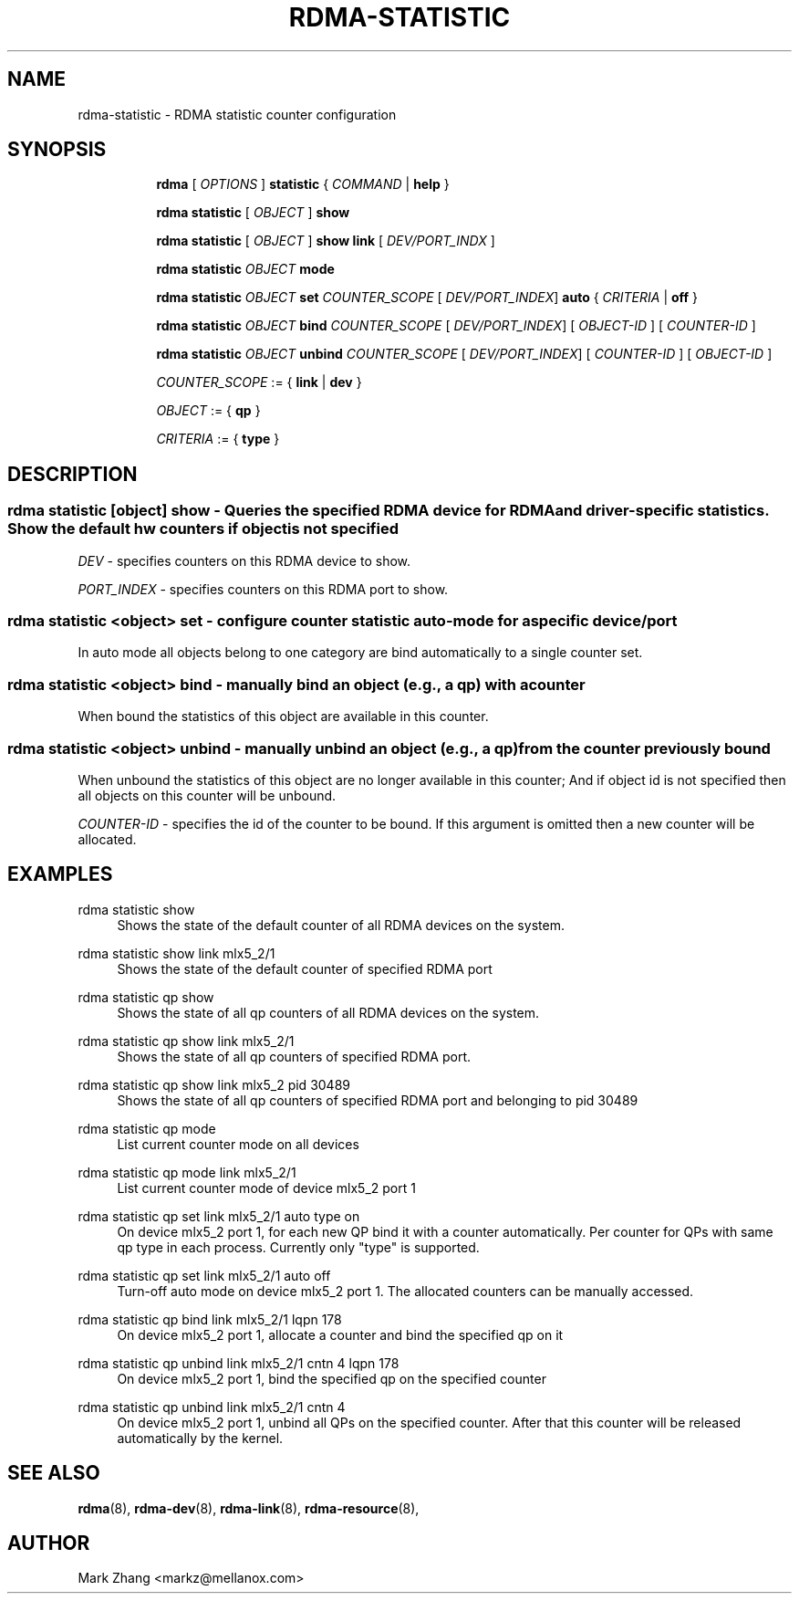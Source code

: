 .TH RDMA\-STATISTIC 8 "17 Mar 2019" "iproute2" "Linux"
.SH NAME
rdma-statistic \- RDMA statistic counter configuration
.SH SYNOPSIS
.sp
.ad l
.in +8
.ti -8
.B rdma
.RI "[ " OPTIONS " ]"
.B statistic
.RI  " { " COMMAND " | "
.BR help " }"
.sp

.ti -8
.B rdma statistic
.RI "[ " OBJECT " ]"
.B show

.ti -8
.B rdma statistic
.RI "[ " OBJECT " ]"
.B show link
.RI "[ " DEV/PORT_INDX " ]"

.ti -8
.B rdma statistic
.IR OBJECT
.B mode

.ti -8
.B rdma statistic
.IR OBJECT
.B set
.IR COUNTER_SCOPE
.RI "[ " DEV/PORT_INDEX "]"
.B auto
.RI "{ " CRITERIA " | "
.BR off " }"

.ti -8
.B rdma statistic
.IR OBJECT
.B bind
.IR COUNTER_SCOPE
.RI "[ " DEV/PORT_INDEX "]"
.RI "[ " OBJECT-ID " ]"
.RI "[ " COUNTER-ID " ]"

.ti -8
.B rdma statistic
.IR OBJECT
.B unbind
.IR COUNTER_SCOPE
.RI "[ " DEV/PORT_INDEX "]"
.RI "[ " COUNTER-ID " ]"
.RI "[ " OBJECT-ID " ]"

.ti -8
.IR COUNTER_SCOPE " := "
.RB "{ " link " | " dev " }"

.ti -8
.IR OBJECT " := "
.RB "{ " qp " }"

.ti -8
.IR CRITERIA " := "
.RB "{ " type " }"

.SH "DESCRIPTION"
.SS rdma statistic [object] show - Queries the specified RDMA device for RDMA and driver-specific statistics. Show the default hw counters if object is not specified

.PP
.I "DEV"
- specifies counters on this RDMA device to show.

.I "PORT_INDEX"
- specifies counters on this RDMA port to show.

.SS rdma statistic <object> set - configure counter statistic auto-mode for a specific device/port
In auto mode all objects belong to one category are bind automatically to a single counter set.

.SS rdma statistic <object> bind - manually bind an object (e.g., a qp) with a counter
When bound the statistics of this object are available in this counter.

.SS rdma statistic <object> unbind - manually unbind an object (e.g., a qp) from the counter previously bound
When unbound the statistics of this object are no longer available in this counter; And if object id is not specified then all objects on this counter will be unbound.

.I "COUNTER-ID"
- specifies the id of the counter to be bound.
If this argument is omitted then a new counter will be allocated.

.SH "EXAMPLES"
.PP
rdma statistic show
.RS 4
Shows the state of the default counter of all RDMA devices on the system.
.RE
.PP
rdma statistic show link mlx5_2/1
.RS 4
Shows the state of the default counter of specified RDMA port
.RE
.PP
rdma statistic qp show
.RS 4
Shows the state of all qp counters of all RDMA devices on the system.
.RE
.PP
rdma statistic qp show link mlx5_2/1
.RS 4
Shows the state of all qp counters of specified RDMA port.
.RE
.PP
rdma statistic qp show link mlx5_2 pid 30489
.RS 4
Shows the state of all qp counters of specified RDMA port and belonging to pid 30489
.RE
.PP
rdma statistic qp mode
.RS 4
List current counter mode on all devices
.RE
.PP
rdma statistic qp mode link mlx5_2/1
.RS 4
List current counter mode of device mlx5_2 port 1
.RE
.PP
rdma statistic qp set link mlx5_2/1 auto type on
.RS 4
On device mlx5_2 port 1, for each new QP bind it with a counter automatically. Per counter for QPs with same qp type in each process. Currently only "type" is supported.
.RE
.PP
rdma statistic qp set link mlx5_2/1 auto off
.RS 4
Turn-off auto mode on device mlx5_2 port 1. The allocated counters can be manually accessed.
.RE
.PP
rdma statistic qp bind link mlx5_2/1 lqpn 178
.RS 4
On device mlx5_2 port 1, allocate a counter and bind the specified qp on it
.RE
.PP
rdma statistic qp unbind link mlx5_2/1 cntn 4 lqpn 178
.RS 4
On device mlx5_2 port 1, bind the specified qp on the specified counter
.RE
.PP
rdma statistic qp unbind link mlx5_2/1 cntn 4
.RS 4
On device mlx5_2 port 1, unbind all QPs on the specified counter. After that this counter will be released automatically by the kernel.

.RE
.PP

.SH SEE ALSO
.BR rdma (8),
.BR rdma-dev (8),
.BR rdma-link (8),
.BR rdma-resource (8),
.br

.SH AUTHOR
Mark Zhang <markz@mellanox.com>
